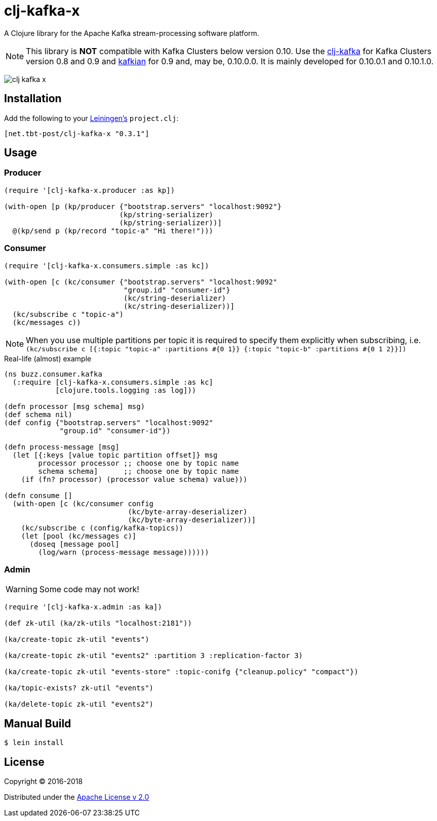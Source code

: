 = clj-kafka-x

A Clojure library for the Apache Kafka stream-processing software platform.

NOTE: This library is *NOT* compatible with Kafka Clusters below version 0.10.
Use the https://github.com/pingles/clj-kafka/[clj-kafka] for
Kafka Clusters version 0.8 and 0.9 and
https://github.com/DayoOliyide/kafkian[kafkian] for 0.9 and, may be, 0.10.0.0.
It is mainly developed for 0.10.0.1 and 0.10.1.0.

image:https://img.shields.io/clojars/v/net.tbt-post/clj-kafka-x.svg[]

== Installation

Add the following to your http://github.com/technomancy/leiningen[Leiningen's]
`project.clj`:

[source,clojure]
----
[net.tbt-post/clj-kafka-x "0.3.1"]
----

== Usage

=== Producer

[source,clojure]
----
(require '[clj-kafka-x.producer :as kp])

(with-open [p (kp/producer {"bootstrap.servers" "localhost:9092"}
                           (kp/string-serializer)
                           (kp/string-serializer))]
  @(kp/send p (kp/record "topic-a" "Hi there!")))
----

=== Consumer

[source,clojure]
----
(require '[clj-kafka-x.consumers.simple :as kc])

(with-open [c (kc/consumer {"bootstrap.servers" "localhost:9092"
                            "group.id" "consumer-id"}
                            (kc/string-deserializer)
                            (kc/string-deserializer))]
  (kc/subscribe c "topic-a")
  (kc/messages c))
----

NOTE: When you use multiple partitions per topic it is required
to specify them explicitly when subscribing, i.e.
`(kc/subscribe
    c [{:topic "topic-a" :partitions #{0 1}}
       {:topic "topic-b" :partitions #{0 1 2}}])`

.Real-life (almost) example
[source,clojure]
----
(ns buzz.consumer.kafka
  (:require [clj-kafka-x.consumers.simple :as kc]
            [clojure.tools.logging :as log]))

(defn processor [msg schema] msg)
(def schema nil)
(def config {"bootstrap.servers" "localhost:9092"
             "group.id" "consumer-id"})

(defn process-message [msg]
  (let [{:keys [value topic partition offset]} msg
        processor processor ;; choose one by topic name
        schema schema]      ;; choose one by topic name
    (if (fn? processor) (processor value schema) value)))

(defn consume []
  (with-open [c (kc/consumer config
                             (kc/byte-array-deserializer)
                             (kc/byte-array-deserializer))]
    (kc/subscribe c (config/kafka-topics))
    (let [pool (kc/messages c)]
      (doseq [message pool]
        (log/warn (process-message message))))))
----

=== Admin

WARNING: Some code may not work!

[source,clojure]
----
(require '[clj-kafka-x.admin :as ka])

(def zk-util (ka/zk-utils "localhost:2181"))

(ka/create-topic zk-util "events")

(ka/create-topic zk-util "events2" :partition 3 :replication-factor 3)

(ka/create-topic zk-util "events-store" :topic-conifg {"cleanup.policy" "compact"})

(ka/topic-exists? zk-util "events")

(ka/delete-topic zk-util "events2")
----

== Manual Build

[source,text]
----
$ lein install
----

== License

Copyright © 2016-2018

Distributed under the
http://www.apache.org/licenses/LICENSE-2.0[Apache License v 2.0]

